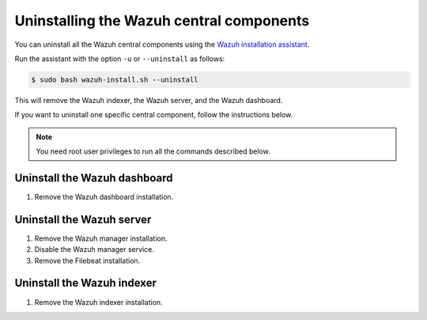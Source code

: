 .. Copyright (C) 2015, Wazuh, Inc.

.. meta::
   :description: Learn how to uninstall each Wazuh central component.
  
Uninstalling the Wazuh central components
=========================================

You can uninstall all the Wazuh central components using the `Wazuh installation assistant <https://packages.wazuh.com/|WAZUH_CURRENT_MINOR|/wazuh-install.sh>`_.

Run the assistant with the option ``-u`` or ``--uninstall`` as follows:

.. code-block:: console

   $ sudo bash wazuh-install.sh --uninstall

This will remove the Wazuh indexer, the Wazuh server, and the Wazuh dashboard.

If you want to uninstall one specific central component, follow the instructions below.

.. note::
   
   You need root user privileges to run all the commands described below.

.. _uninstall_dashboard:

Uninstall the Wazuh dashboard
-----------------------------

#. Remove the Wazuh dashboard installation.

   .. tabs::

      .. group-tab:: Yum

         .. code:: console
        
            # yum remove wazuh-dashboard -y
            # rm -rf /var/lib/wazuh-dashboard/
            # rm -rf /usr/share/wazuh-dashboard/
            # rm -rf /etc/wazuh-dashboard/

      .. group-tab:: APT

         .. code:: console

            # apt-get remove --purge wazuh-dashboard -y

.. _uninstall_server:

Uninstall the Wazuh server
--------------------------

#. Remove the Wazuh manager installation.

   .. tabs::

      .. group-tab:: Yum

         .. code-block:: console
          
            # yum remove wazuh-manager -y
            # rm -rf /var/ossec/

      .. group-tab:: APT

         .. code-block:: console
        
            # apt-get remove --purge wazuh-manager -y

#. Disable the Wazuh manager service.

   .. include:: ../../_templates/installations/wazuh/common/disable_wazuh_manager_service.rst

#. Remove the Filebeat installation.

   .. tabs::

      .. group-tab:: Yum

         .. code:: console
        
            # yum remove filebeat -y
            # rm -rf /var/lib/filebeat/
            # rm -rf /usr/share/filebeat/
            # rm -rf /etc/filebeat/

      .. group-tab:: APT

         .. code:: console
      
            # apt-get remove --purge filebeat -y

.. _uninstall_indexer:

Uninstall the Wazuh indexer
---------------------------

#. Remove the Wazuh indexer installation.

   .. tabs::

      .. group-tab:: Yum

         .. code:: console
        
            # yum remove wazuh-indexer -y
            # rm -rf /var/lib/wazuh-indexer/
            # rm -rf /usr/share/wazuh-indexer/
            # rm -rf /etc/wazuh-indexer/

      .. group-tab:: APT

         .. code:: console

            # apt-get remove --purge wazuh-indexer -y
